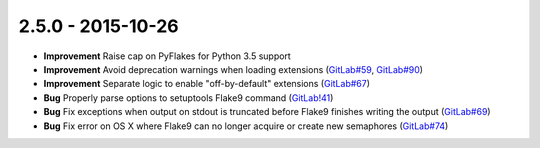 2.5.0 - 2015-10-26
------------------

- **Improvement** Raise cap on PyFlakes for Python 3.5 support

- **Improvement** Avoid deprecation warnings when loading extensions
  (`GitLab#59`_, `GitLab#90`_)

- **Improvement** Separate logic to enable "off-by-default" extensions
  (`GitLab#67`_)

- **Bug** Properly parse options to setuptools Flake9 command (`GitLab!41`_)

- **Bug** Fix exceptions when output on stdout is truncated before Flake9
  finishes writing the output (`GitLab#69`_)

- **Bug** Fix error on OS X where Flake9 can no longer acquire or create new
  semaphores (`GitLab#74`_)

.. _GitLab!41: https://gitlab.com/pycqa/flake9/merge_requests/41
.. _GitLab#59: https://gitlab.com/pycqa/flake9/issues/59
.. _GitLab#67: https://gitlab.com/pycqa/flake9/issues/67
.. _GitLab#69: https://gitlab.com/pycqa/flake9/issues/69
.. _GitLab#74: https://gitlab.com/pycqa/flake9/issues/74
.. _GitLab#90: https://gitlab.com/pycqa/flake9/issues/90

